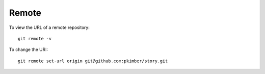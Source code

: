 Remote
******

To view the URL of a remote repository::

  git remote -v

To change the URI::

  git remote set-url origin git@github.com:pkimber/story.git
